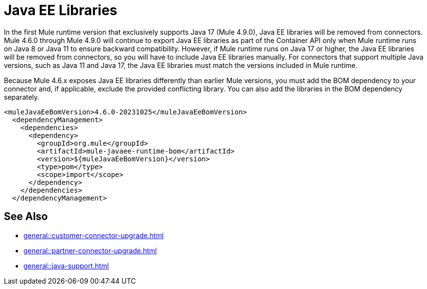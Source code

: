 = Java EE Libraries

In the first Mule runtime version that exclusively supports Java 17 (Mule 4.9.0), Java EE libraries will be removed from connectors. Mule 4.6.0 through Mule 4.9.0 will continue to export Java EE libraries as part of the Container API only when Mule runtime runs on Java 8 or Java 11 to ensure backward compatibility. However, if Mule runtime runs on Java 17 or higher, the Java EE libraries will be removed from connectors, so you will have to include Java EE libraries manually. For connectors that support multiple Java versions, such as Java 11 and Java 17, the Java EE libraries must match the versions included in Mule runtime. 

Because Mule 4.6.x exposes Java EE libraries differently than earlier Mule versions, you must add the BOM dependency to your connector and, if applicable, exclude the provided conflicting library. You can also add the libraries in the BOM dependency separately.

[source,java,linenums]
----
<muleJavaEeBomVersion>4.6.0-20231025</muleJavaEeBomVersion>
  <dependencyManagement>
    <dependencies>
      <dependency>
        <groupId>org.mule</groupId>
        <artifactId>mule-javaee-runtime-bom</artifactId>
        <version>${muleJavaEeBomVersion}</version>
        <type>pom</type>
        <scope>import</scope>
      </dependency>
    </dependencies>
  </dependencyManagement>
----

== See Also 

* xref:general::customer-connector-upgrade.adoc[]
* xref:general::partner-connector-upgrade.adoc[]
* xref:general::java-support.adoc[]